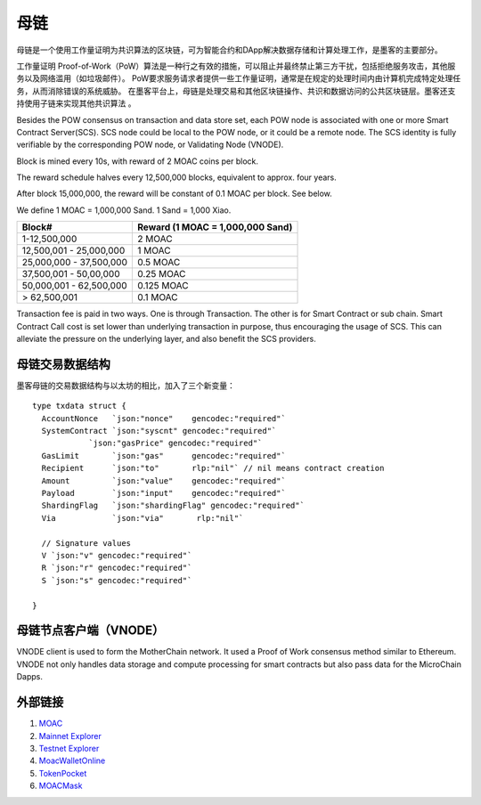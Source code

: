 母链
^^^^^^^^^^^


母链是一个使用工作量证明为共识算法的区块链，可为智能合约和DApp解决数据存储和计算处理工作，是墨客的主要部分。

工作量证明 Proof-of-Work（PoW）算法是一种行之有效的措施，可以阻止并最终禁止第三方干扰，包括拒绝服务攻击，其他服务以及网络滥用（如垃圾邮件）。 PoW要求服务请求者提供一些工作量证明，通常是在规定的处理时间内由计算机完成特定处理任务，从而消除错误的系统威胁。
在墨客平台上，母链是处理交易和其他区块链操作、共识和数据访问的公共区块链层。墨客还支持使用子链来实现其他共识算法 。

Besides the POW consensus on transaction and data store set, each POW node is associated with one or more Smart Contract Server(SCS). SCS node could be local to the POW node, or it could be a remote node. The SCS identity is fully verifiable by the corresponding POW node, or Validating Node (VNODE). 

Block is mined every 10s, with reward of 2 MOAC coins per block.

The reward schedule halves every 12,500,000 blocks, equivalent to
approx. four years.

After block 15,000,000, the reward will be constant of 0.1 MOAC per
block. See below.

We define 1 MOAC = 1,000,000 Sand. 1 Sand = 1,000 Xiao.


+---------------------------+------------------------------------+
| Block#                    | Reward (1 MOAC = 1,000,000 Sand)   |
+===========================+====================================+
| 1-12,500,000              | 2 MOAC                             |
+---------------------------+------------------------------------+
| 12,500,001 - 25,000,000   | 1 MOAC                             |
+---------------------------+------------------------------------+
| 25,000,000 - 37,500,000   | 0.5 MOAC                           |
+---------------------------+------------------------------------+
| 37,500,001 - 50,00,000    | 0.25 MOAC                          |
+---------------------------+------------------------------------+
| 50,000,001 - 62,500,000   | 0.125 MOAC                         |
+---------------------------+------------------------------------+
| > 62,500,001              | 0.1 MOAC                           |
+---------------------------+------------------------------------+

Transaction fee is paid in two ways. One is through Transaction. The
other is for Smart Contract or sub chain. Smart Contract Call cost is
set lower than underlying transaction in purpose, thus encouraging the
usage of SCS. This can alleviate the pressure on the underlying layer,
and also benefit the SCS providers.


母链交易数据结构
--------------

墨客母链的交易数据结构与以太坊的相比，加入了三个新变量：

+-------------------------+-----------+-------------------------------------------+
| Txdata field            | Json | Usage                                       |
+=========================+===========+===========================================+
| **AccountNonce**        | nonce     | transaction sequence number fr the sending account  |
+-------------------------+-----------+-------------------------------------------+
| **Price**      | price   | price you are offering to pay, in unit of Sha |
+-------------------------+-----------+-------------------------------------------+
| **GasLimit**       | gaslimit   | maximum amount of gas allowed for the transaction, should less than 9,000,000|
+-------------------------+-----------+-------------------------------------------+
| **Recipient**         | to   | destination address (account or contract address)                           |
+-------------------------+-----------+-------------------------------------------+
| **Amount**      | amount  | moac to transfer to the destination, if any, in unit of Sha  |
+-------------------------+-----------+-------------------------------------------+
| **Payload**           | data  |  Information aobut Global Contract call, MicroChain Dapp transactions, etc.|
+-------------------------+-----------+-------------------------------------------+
| **ShardingFlag**             | shardingFlag  | 用于鉴别交易种类: 0 - 母链交易 TX; 1 - 子链合约调用；2 - 子链原生币交易; 3 - 子链合约部署；     |
+-------------------------+-----------+-------------------------------------------+
| **Via**           | via  | 仅在ShardingFlag不为0的时候起作用，是子链交易发送到的母链节点的标识地址；|
+-------------------------+-----------+-------------------------------------------+
| **SystemContract**           | systemFlag  | 系统合约标识，默认为0，不需要改动；   |
+-------------------------+-----------+-------------------------------------------+


::

  type txdata struct {
    AccountNonce   `json:"nonce"    gencodec:"required"`
    SystemContract `json:"syscnt" gencodec:"required"`
              `json:"gasPrice" gencodec:"required"`
    GasLimit       `json:"gas"      gencodec:"required"`
    Recipient      `json:"to"       rlp:"nil"` // nil means contract creation
    Amount         `json:"value"    gencodec:"required"`
    Payload        `json:"input"    gencodec:"required"`
    ShardingFlag   `json:"shardingFlag" gencodec:"required"`
    Via            `json:"via"       rlp:"nil"`

    // Signature values
    V `json:"v" gencodec:"required"`
    R `json:"r" gencodec:"required"`
    S `json:"s" gencodec:"required"`

  }


母链节点客户端（VNODE）
--------------

VNODE client is used to form the MotherChain network. It used a Proof of Work consensus method similar to Ethereum. VNODE not only handles data storage and compute processing for smart contracts but also pass data for the MicroChain Dapps. 


外部链接
--------------
1. `MOAC <http://www.moacfoundation.org/>`__
   
2. `Mainnet Explorer <http://explorer.moac.io/home>`__
   
3. `Testnet Explorer <http://testnet.moac.io/home>`__
   
4. `MoacWalletOnline <https://moacwalletonline.com>`__
   
5. `TokenPocket <https://www.mytokenpocket.vip/en>`__

6. `MOACMask <https://github.com/MOACChain/MOACMask/releases>`__

